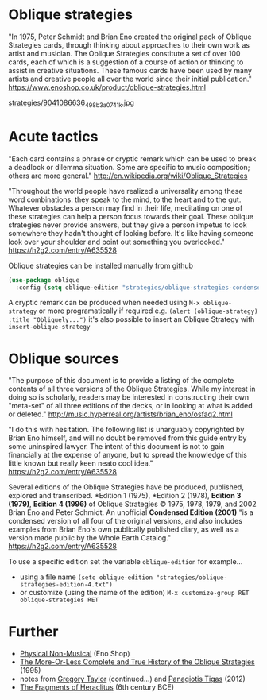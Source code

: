 * Oblique strategies 

"In 1975, Peter Schmidt and Brian Eno created the original pack of Oblique Strategies cards, through thinking about approaches to their own work as artist and musician. The Oblique Strategies constitute a set of over 100 cards, each of which is a suggestion of a course of action or thinking to assist in creative situations. These famous cards have been used by many artists and creative people all over the world since their initial publication." https://www.enoshop.co.uk/product/oblique-strategies.html

#+CAPTION: Oblique Strategies deck, PO Box, The Barbican, London, UK. Cory Doctorow
[[https://flic.kr/p/eLVW55][strategies/9041086636_498b3a0741_k.jpg]]

* Acute tactics

"Each card contains a phrase or cryptic remark which can be used to break a deadlock or dilemma situation. Some are specific to music composition; others are more general." http://en.wikipedia.org/wiki/Oblique_Strategies 

"Throughout the world people have realized a universality among these word combinations: they speak to the mind, to the heart and to the gut. Whatever obstacles a person may find in their life, meditating on one of these strategies can help a person focus towards their goal. These oblique strategies never provide answers, but they give a person impetus to look somewhere they hadn't thought of looking before. It's like having someone look over your shoulder and point out something you overlooked." https://h2g2.com/entry/A635528  

Oblique strategies can be installed manually from [[https://github.com/zzkt/oblique-strategies][github]]

#+BEGIN_SRC emacs-lisp
  (use-package oblique
    :config (setq oblique-edition "strategies/oblique-strategies-condensed.txt"))
#+END_SRC

A cryptic remark can be produced when needed using =M-x oblique-strategy= or more programatically if required e.g. =(alert (oblique-strategy) :title "Obliquely...")= it's also possible to insert an Oblique Strategy with =insert-oblique-strategy=

* Oblique sources

"The purpose of this document is to provide a listing of the complete contents of all three versions of the Oblique Strategies. While my interest in doing so is scholarly, readers may be interested in constructing their own "meta-set" of all three editions of the decks, or in looking at what is added or deleted." http://music.hyperreal.org/artists/brian_eno/osfaq2.html

"I do this with hesitation. The following list is unarguably copyrighted by Brian Eno himself, and will no doubt be removed from this guide entry by some uninspired lawyer. The intent of this document is not to gain financially at the expense of anyone, but to spread the knowledge of this little known but really keen neato cool idea." https://h2g2.com/entry/A635528 

Several editions of the Oblique Strategies have be produced, published, explored and transcribed. *Edition 1 (1975), *Edition 2 (1978), *Edition 3 (1979)*, *Edition 4 (1996)* of Oblique Strategies © 1975, 1978, 1979, and 2002 Brian Eno and Peter Schmidt. An unofficial *Condensed Edition (2001)* "is a condensed version of all four of the original versions, and also includes examples from Brian Eno's own publically published diary, as well as a version made public by the Whole Earth Catalog." https://h2g2.com/entry/A635528 

To use a specific edition set the variable =oblique-edition= for example...

  - using a file name =(setq oblique-edition "strategies/oblique-strategies-edition-4.txt")= 
  - or customize (using the name of the edition) =M-x customize-group RET oblique-strategies RET= 

* Further
  - [[https://www.enoshop.co.uk/product/oblique-strategies.html][Physical Non-Musical]] (Eno Shop)
  - [[http://music.hyperreal.org/artists/brian_eno/osfaq2.html][The More-Or-Less Complete and True History of the Oblique Strategies]] (1995)
  - notes from [[http://www.rtqe.net/ObliqueStrategies/index.html][Gregory Taylor]] (continued...) and [[https://github.com/ptigas/oblique-strategies][Panagiotis Tigas]] (2012)
  - [[http://www.heraclitusfragments.com/Fragments.html][The Fragments of Heraclitus]] (6th century BCE)
